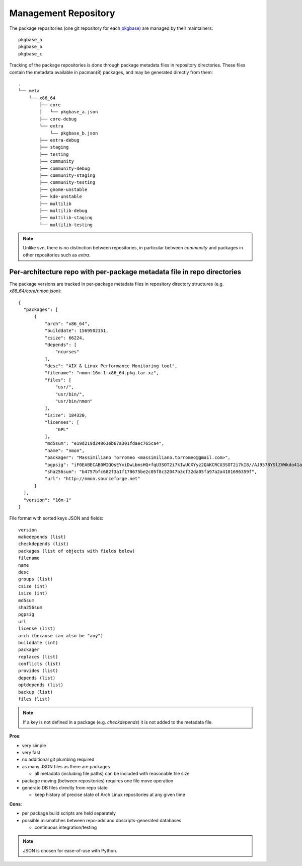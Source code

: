 Management Repository
_____________________

The package repositories (one git repository for each `pkgbase`_) are
managed by their maintainers::

  pkgbase_a
  pkgbase_b
  pkgbase_c

Tracking of the package repositories is done through package metadata
files in repository directories. These files contain the metadata
available in pacman(8) packages, and may be generated directly from
them::

  .
  └── meta
      └── x86_64
          ├── core
          │   └── pkgbase_a.json
          ├── core-debug
          └── extra
              └── pkgbase_b.json
          ├── extra-debug
          ├── staging
          ├── testing
          ├── community
          ├── community-debug
          ├── community-staging
          ├── community-testing
          ├── gnome-unstable
          ├── kde-unstable
          ├── multilib
          ├── multilib-debug
          ├── multilib-staging
          └── multilib-testing

.. note::
   Unlike svn, there is no distinction between repositories, in
   particular between `community` and packages in other repositories
   such as `extra`.

Per-architecture repo with per-package metadata file in repo directories
=========================================================================

The package versions are tracked in per-package metadata files in repository
directory structures (e.g. `x86_64/core/nmon.json`)::

  {
    "packages": [
        {
            "arch": "x86_64",
            "builddate": 1569502151,
            "csize": 66224,
            "depends": [
                "ncurses"
            ],
            "desc": "AIX & Linux Performance Monitoring tool",
            "filename": "nmon-16m-1-x86_64.pkg.tar.xz",
            "files": [
                "usr/",
                "usr/bin/",
                "usr/bin/nmon"
            ],
            "isize": 184320,
            "licenses": [
                "GPL"
            ],
            "md5sum": "e19d219d24863eb67a301fdaec765ca4",
            "name": "nmon",
            "packager": "Massimiliano Torromeo <massimiliano.torromeo@gmail.com>",
            "pgpsig": "iF0EABECAB0WIQQsEYxiDwLbmsHQ+fqU3SOT2i7kIwUCXYyz2QAKCRCU3SOT2i7kI8//AJ9578YSlZVWkdo41a9sjqgw1cOYOgCfcAYFaI19lgcC9Tws3jynEufvayA=",
            "sha256sum": "b4757bfc682f3a1f178675be2c05f8c32047b3cf32da05fa97a2a4101696359f",
            "url": "http://nmon.sourceforge.net"
        }
    ],
    "version": "16m-1"
  }

File format with sorted keys JSON and fields::

    version
    makedepends (list)
    checkdepends (list)
    packages (list of objects with fields below)
    filename
    name
    desc
    groups (list)
    csize (int)
    isize (int)
    md5sum
    sha256sum
    pgpsig
    url
    license (list)
    arch (because can also be "any")
    builddate (int)
    packager
    replaces (list)
    conflicts (list)
    provides (list)
    depends (list)
    optdepends (list)
    backup (list)
    files (list)

.. note::
   If a key is not defined in a package (e.g. `checkdepends`) it is
   not added to the metadata file.

**Pros**:

- very simple
- very fast
- no additional git plumbing required
- as many JSON files as there are packages

  - all metadata (including file paths) can be included with reasonable file size

- package moving (between repositories) requires one file move operation
- generate DB files directly from repo state

  - keep history of precise state of Arch Linux repositories at any given time

**Cons**:

- per package build scripts are held separately
- possible mismatches between repo-add and dbscripts-generated databases

  - continuous integration/testing

.. note::
   JSON is chosen for ease-of-use with Python.

.. _pkgbase: https://man.archlinux.org/man/pacman/PKGBUILD.5.en#PACKAGE_SPLITTING
